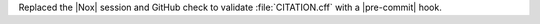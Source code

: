 Replaced the |Nox| session and GitHub check to validate :file:`CITATION.cff`
with a |pre-commit| hook.
